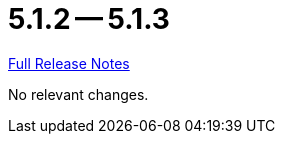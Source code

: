 // SPDX-FileCopyrightText: 2023 Artemis Changelog Contributors
//
// SPDX-License-Identifier: CC-BY-SA-4.0

= 5.1.2 -- 5.1.3

link:https://github.com/ls1intum/Artemis/releases/tag/5.1.3[Full Release Notes]

No relevant changes.
